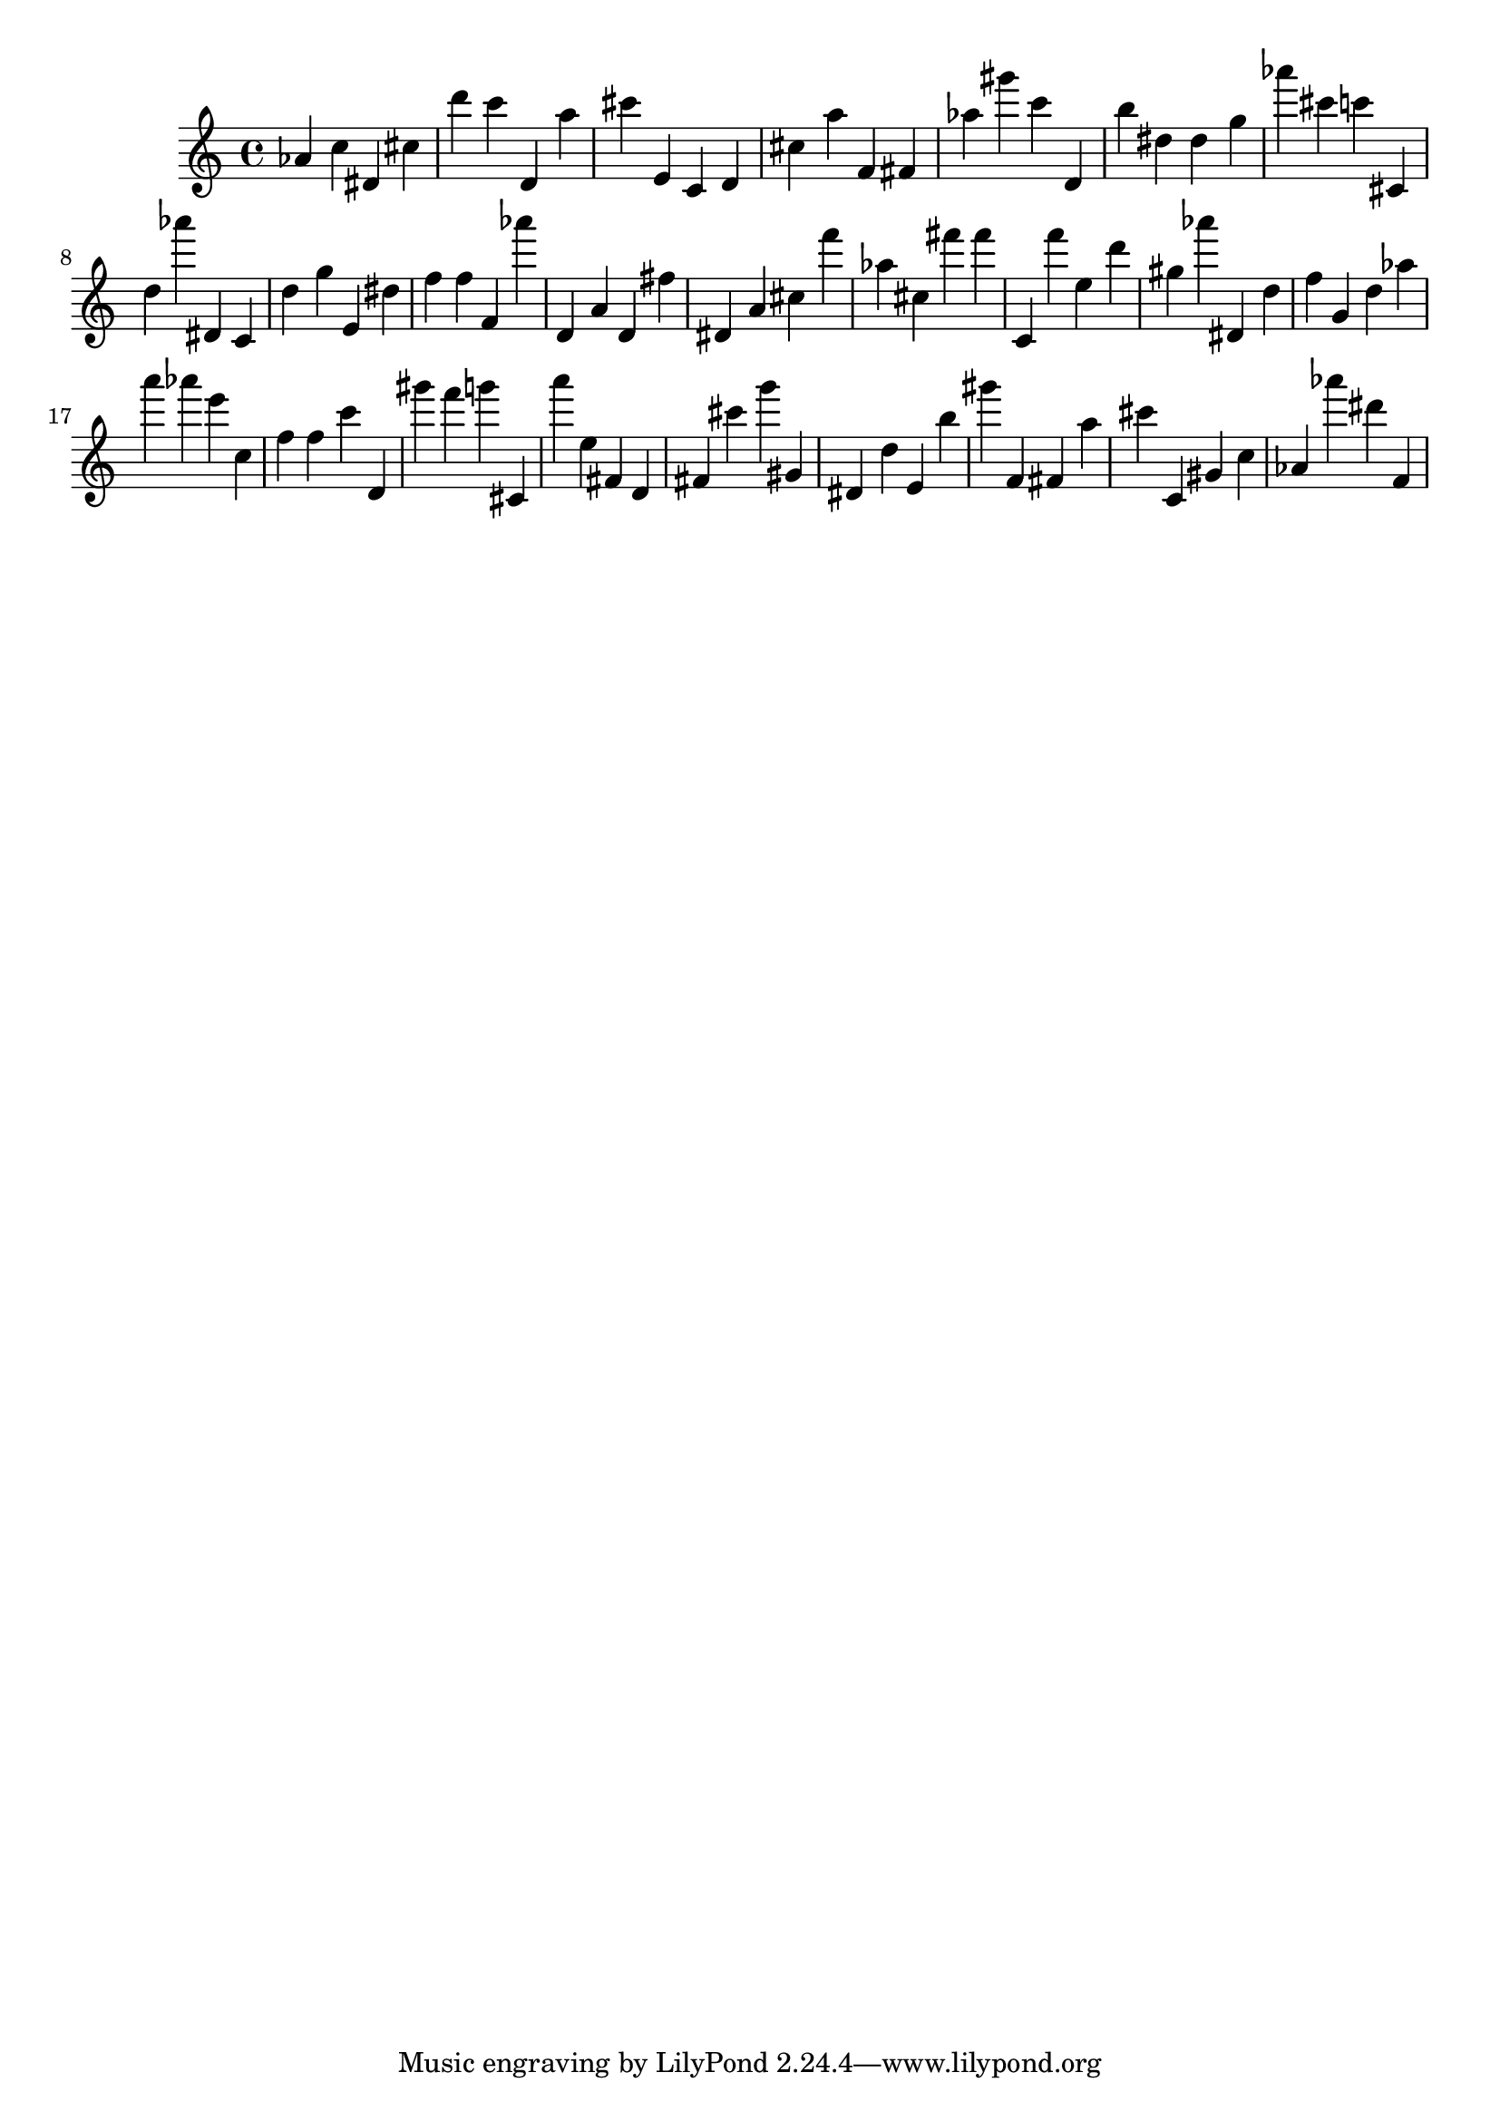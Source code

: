 \version "2.18.2"

\score {

{
\clef treble
as' c'' dis' cis'' d''' c''' d' a'' cis''' e' c' d' cis'' a'' f' fis' as'' gis''' c''' d' b'' dis'' dis'' g'' as''' cis''' c''' cis' d'' as''' dis' c' d'' g'' e' dis'' f'' f'' f' as''' d' a' d' fis'' dis' a' cis'' f''' as'' cis'' fis''' fis''' c' f''' e'' d''' gis'' as''' dis' d'' f'' g' d'' as'' a''' as''' e''' c'' f'' f'' c''' d' gis''' f''' g''' cis' a''' e'' fis' d' fis' cis''' g''' gis' dis' d'' e' b'' gis''' f' fis' a'' cis''' c' gis' c'' as' as''' dis''' f' 
}

 \midi { }
 \layout { }
}
